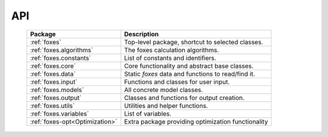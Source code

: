 API
===

    .. table:: 
        :widths: auto

        ============================== ==================================================
        Package                        Description
        ============================== ==================================================
        :ref:`foxes`                   Top-level package, shortcut to selected classes.
        :ref:`foxes.algorithms`        The foxes calculation algorithms.
        :ref:`foxes.constants`         List of constants and identifiers.
        :ref:`foxes.core`              Core functionality and abstract base classes.
        :ref:`foxes.data`              Static *foxes* data and functions to read/find it.
        :ref:`foxes.input`             Functions and classes for user input.
        :ref:`foxes.models`            All concrete model classes.
        :ref:`foxes.output`            Classes and functions for output creation.
        :ref:`foxes.utils`             Utilities and helper functions.
        :ref:`foxes.variables`         List of variables.
        ------------------------------ --------------------------------------------------
        :ref:`foxes-opt<Optimization>` Extra package providing optimization functionality
        ============================== ==================================================
